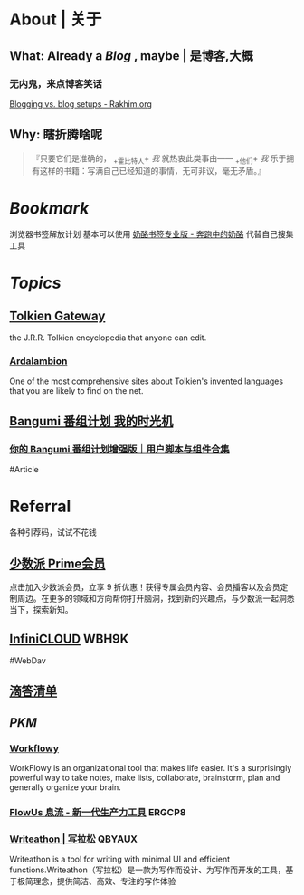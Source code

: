 * About | 关于
:PROPERTIES:
:heading: true
:END:
** What: Already a [[Blog]] , maybe | 是博客,大概
:PROPERTIES:
:heading: true
:END:
*** 无内鬼，来点博客笑话
[[https://rakhim.org/honestly-undefined/19/][Blogging vs. blog setups - Rakhim.org]]
** Why: 瞎折腾啥呢
:PROPERTIES:
:heading: true
:END:
#+BEGIN_QUOTE
『只要它们是准确的， _+霍比特人+ /我/ 就热衷此类事由—— _+他们+ /我/ 乐于拥有这样的书籍：写满自己已经知道的事情，无可非议，毫无矛盾。』
#+END_QUOTE
* [[Bookmark]]
:PROPERTIES:
:id: 64eeeded-de42-4573-a9fd-851202128d8a
:heading: true
:END:
浏览器书签解放计划
基本可以使用 [[https://www.runningcheese.com/pro][奶酪书签专业版 - 奔跑中的奶酪]] 代替自己搜集工具
* [[Topics]]
:PROPERTIES:
:id: 64e1667d-c990-434c-b6db-286408974f12
:heading: true
:END:
** [[https://tolkiengateway.net/wiki/Main_Page][Tolkien Gateway]]
:PROPERTIES:
:id: 64e0b29b-17ab-49be-a5b5-27806d46d38c
:END:
the J.R.R. Tolkien encyclopedia that anyone can edit.
*** [[https://ardalambion.net/][Ardalambion]]
One of the most comprehensive sites about Tolkien's invented languages that you are likely to find on the net.
** [[https://bgm.tv/user/760218][Bangumi 番组计划 我的时光机]]
*** [[https://sspai.com/post/70438][你的 Bangumi 番组计划增强版｜用户脚本与组件合集]]
#Article
* Referral
:PROPERTIES:
:heading: true
:collapsed: true
:END:
各种引荐码，试试不花钱
** [[https://sspai.com/prime/subscription?referral=314996267][少数派 Prime会员]]
点击加入少数派会员，立享 9 折优惠！获得专属会员内容、会员播客以及会员定制周边。在更多的领域和方向帮你打开脑洞，找到新的兴趣点，与少数派一起洞悉当下，探索新知。
** [[https://infini-cloud.net/en/][InfiniCLOUD]] WBH9K
#WebDav
** [[https://dida365.com/wechatInvite?c%3D3%26p%3Dl0fcz0o7%26t%3D0=][滴答清单]]
** [[PKM]]
*** [[https://workflowy.com/invite/8202af67.lnx][Workflowy]]
WorkFlowy is an organizational tool that makes life easier. It's a surprisingly powerful way to take notes, make lists, collaborate, brainstorm, plan and generally organize your brain.
*** [[https://flowus.cn/login/?code=ERGCP8][FlowUs 息流 - 新一代生产力工具]] ERGCP8
*** [[https://www.writeathon.cn/register?i=QBYAUX][Writeathon | 写拉松]] QBYAUX
Writeathon is a tool for writing with minimal UI and efficient functions.Writeathon（写拉松）是一款为写作而设计、为写作而开发的工具，基于极简理念，提供简洁、高效、专注的写作体验
